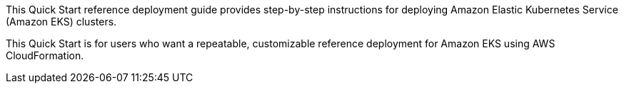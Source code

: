 This Quick Start reference deployment guide provides step-by-step instructions for deploying Amazon Elastic Kubernetes Service (Amazon EKS) clusters.

This Quick Start is for users who want a repeatable, customizable reference deployment for Amazon EKS using AWS CloudFormation.
